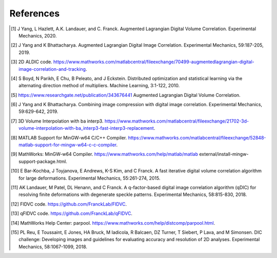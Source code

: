 
References
-----------
.. [1] J Yang, L Hazlett, A.K. Landauer, and C. Franck. Augmented Lagrangian Digital Volume Correlation. Experimental Mechanics, 2020.
.. [2] J Yang and K Bhattacharya. Augmented Lagrangian Digital Image Correlation. Experimental Mechanics, 59:187-205, 2019.
.. [3] 2D ALDIC code. https://www.mathworks.com/matlabcentral/fileexchange/70499-augmentedlagrangian-digital-image-correlation-and-tracking.
.. [4] S Boyd, N Parikh, E Chu, B Peleato, and J Eckstein. Distributed optimization and statistical learning via the alternating direction method of multipliers. Machine Learning, 3:1-122, 2010.
.. [5] https://www.researchgate.net/publication/343676441 Augmented Lagrangian Digital Volume Correlation.
.. [6] J Yang and K Bhattacharya. Combining image compression with digital image correlation. Experimental Mechanics, 59:629-642, 2019.
.. [7] 3D Volume Interpolation with ba interp3. https://www.mathworks.com/matlabcentral/fileexchange/21702-3d-volume-interpolation-with-ba_interp3-fast-interp3-replacement.
.. [8] MATLAB Support for MinGW-w64 C/C++ Compiler. https://www.mathworks.com/matlabcentral/fileexchange/52848-matlab-support-for-mingw-w64-c-c-compiler.
.. [9] MathWorks: MinGW-w64 Compiler. https://www.mathworks.com/help/matlab/matlab external/install-mingw-support-package.html.
.. [10] E Bar-Kochba, J Toyjanova, E Andrews, K-S Kim, and C Franck. A fast iterative digital volume correlation algorithm for large deformations. Experimental Mechanics, 55:261-274, 2015.
.. [11] AK Landauer, M Patel, DL Henann, and C Franck. A q-factor-based digital image correlation algorithm (qDIC) for resolving finite deformations with degenerate speckle patterns. Experimental Mechanics, 58:815-830, 2018.
.. [12] FIDVC code. https://github.com/FranckLab/FIDVC.
.. [13] qFIDVC code. https://github.com/FranckLab/qFIDVC.
.. [14] MathWorks Help Center: parpool. https://www.mathworks.com/help/distcomp/parpool.html.
.. [15] PL Reu, E Toussaint, E Jones, HA Bruck, M Iadicola, R Balcaen, DZ Turner, T Siebert, P Lava, and M Simonsen. DIC challenge: Developing images and guidelines for evaluating accuracy and resolution of 2D analyses. Experimental Mechanics, 58:1067-1099, 2018.
